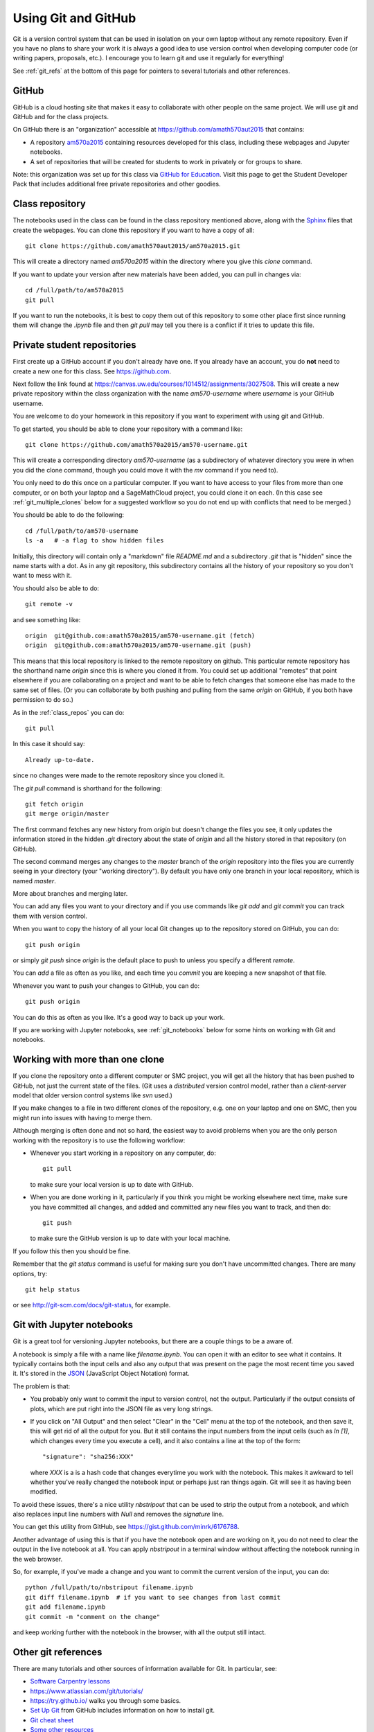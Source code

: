 
.. _git:

Using Git and GitHub
====================


Git is a version control system that can be used in isolation on your own
laptop without any remote repository.  Even if you have no plans to share your
work it is always a good idea to use version control when developing computer
code (or writing papers, proposals, etc.).  I encourage you to learn git and
use it regularly for everything!

See :ref:`git_refs` at the bottom of this page for pointers to several
tutorials and other references.

.. _git_org:

GitHub
------

GitHub is a cloud hosting site that makes it easy to collaborate with other
people on the same project.  We will use git and GitHub and for the class
projects.  

On GitHub there is an "organization" 
accessible at `<https://github.com/amath570aut2015>`_ that contains:

- A repository `am570a2015 <https://github.com/amath570aut2015/am570a2015>`_
  containing resources developed for this class, including these webpages and 
  Jupyter notebooks.  

- A set of repositories that will be created for students to work in
  privately or for groups to share.


Note: this organization was set up for this class via `GitHub for Education
<https://education.github.com/>`_.  Visit this page to get the Student
Developer Pack that includes additional free private repositories
and other goodies.


.. _class_repos:

Class repository
----------------

The notebooks used in the class can be found in the class repository mentioned
above, along with the `Sphinx <http://sphinx-doc.org/>`_
files that create the webpages.  
You can clone this repository if you want to have a copy of all::

    git clone https://github.com/amath570aut2015/am570a2015.git

This will create a directory named `am570a2015` within the directory where you
give this `clone` command.

If you want to update your version after new materials have been added, you
can pull in changes via::

    cd /full/path/to/am570a2015
    git pull

If you want to run the notebooks, it is best to copy them out of this
repository to some other place first since running them will change the
`.ipynb` file and then `git pull` may tell you there is a conflict if it
tries to update this file.

.. _git_students:

Private student repositories 
----------------------------

First create up a GitHub account if you don't already have one.  If you
already have an account, you do **not** need to create a new one for this class.
See `<https://github.com>`_.

Next follow the link found at 
`<https://canvas.uw.edu/courses/1014512/assignments/3027508>`_.
This will create a new private repository within the class organization with
the name `am570-username` where `username` is your GitHub username.

You are welcome to do your homework in this repository if you want to
experiment with using git and GitHub.

To get started, you should be able to clone your repository with a command like::

    git clone https://github.com/amath570a2015/am570-username.git

This will create a corresponding directory `am570-username` (as a
subdirectory of whatever directory you were in when you did the clone
command, though you could move it with the `mv` command if you need to).

You only need to do this once on a particular computer.  If you want to have
access to your files from more than one computer, or on both your laptop and
a SageMathCloud project, you could clone it on each.  (In this case see 
:ref:`git_multiple_clones` below for a suggested workflow so you do not end up
with conflicts that need to be merged.)

You should be able to do the following::

    cd /full/path/to/am570-username
    ls -a   # -a flag to show hidden files

Initially, this directory will contain only a "markdown" file `README.md`
and a subdirectory `.git` that is "hidden" since the name starts with a dot.
As in any git repository, this subdirectory contains all the history of your
repository so you don't want to mess with it.

You should also be able to do::

    git remote -v

and see something like::

    origin  git@github.com:amath570a2015/am570-username.git (fetch)
    origin  git@github.com:amath570a2015/am570-username.git (push)

This means that this local repository is linked to the remote repository on
github.  This particular remote repository has the shorthand name `origin`
since this is where you cloned it from.  You could set up additional
"remotes" that point elsewhere if you are collaborating on a project and
want to be able to fetch changes that someone else has made to the same set
of files.  (Or you can collaborate by both pushing and pulling from the same
`origin` on GitHub, if you both have permission to do so.)

As in the :ref:`class_repos` you can do::

    git pull

In this case it should say::

    Already up-to-date.

since no changes were made to the remote repository since you cloned it.

The `git pull` command is shorthand for the following::

    git fetch origin
    git merge origin/master

The first command fetches any new history from `origin` but doesn't change
the files you see, it only updates the information stored in the hidden
`.git`  directory about the state of `origin` and all the history stored in
that repository (on GitHub).

The second command merges any changes to the `master` branch of the `origin`
repository into the files you are currently seeing in your directory (your
"working directory"). 
By default you have only one branch in your local repository, which is named
`master`.

More about branches and merging later. 


You can add any files you want to your directory and if you use 
commands like `git add` and `git commit` you can track them with version
control.  

When you want to copy the history of all your local Git changes up to the
repository stored on GitHub, you can do::

    git push origin

or simply `git push` since `origin` is the default place to push to unless
you specify a different `remote`.


You can `add` a file as often as you like, and each time you `commit` you are
keeping a new snapshot of that file.

Whenever you want to push your changes to GitHub, you can do::

    git push origin

You can do this as often as you like.  It's a good way to back up your work.

If you are working with Jupyter notebooks, see
:ref:`git_notebooks` below for some hints on working with Git and notebooks.

.. _git_multiple_clones:

Working with more than one clone
--------------------------------

If you clone the repository onto a different computer or SMC project,
you will get all the history that has been pushed to GitHub, not just the
current state of the files.   (Git uses a *distributed* version control
model, rather than a *client-server* model that older version control
systems like `svn` used.)   

If you make changes to a file in two different clones of the repository,
e.g. one on your laptop and one on SMC, then you might run into issues with
having to merge them. 

Although merging is often done and not so hard, 
the easiest way to avoid problems when you are the only person working with
the repository is to use the following workflow:

- Whenever you start working in a repository on any computer, do::

    git pull

  to make sure your local version is up to date with GitHub.

- When you are done working in it, particularly if you think you might be
  working elsewhere next time, make sure you have committed all changes, and
  added and committed any new files you want to track, and then do::

    git push

  to make sure the GitHub version is up to date with your local machine.

If you follow this then you should be fine.  

Remember that the `git status` command is useful for making sure you don't
have uncommitted changes.  There are many options, try::

    git help status

or see `<http://git-scm.com/docs/git-status>`_, for example.

.. _git_notebooks:

Git with Jupyter notebooks
--------------------------

Git is a great tool for versioning Jupyter notebooks, but there are a couple
things to be a aware of.

A notebook is simply a file with a name like `filename.ipynb`.  You can open
it with an editor to see what it contains.  It typically contains both the
input cells and also any output that was present on the page the most recent
time you saved it.  It's stored in the  `JSON <http://www.json.org/>`_
(JavaScript Object Notation) format.

The problem is that:

- You probably only want to commit the input to version control, not the
  output.  Particularly if the output consists of plots, which are put right
  into the JSON file as very long strings.

- If you click on "All Output" and then select "Clear" in the "Cell"
  menu at the top of the notebook, and then save it, this will get rid of
  all the output for you.  But it still contains the input numbers from
  the input cells (such as `In [1]`, which changes every time you execute a
  cell), and it also contains a line at the top of the form::
    "signature": "sha256:XXX"
  where `XXX` is a is a hash code that changes everytime you work with the
  notebook.  This makes it awkward to tell whether you've really changed 
  the notebook input or perhaps just ran things again.  Git will see it as 
  having been modified.

To avoid these issues, there's a nice utility `nbstripout` that can be used
to strip the output from a notebook, and which also replaces input line
numbers with `Null` and removes the `signature` line.  

You can get this utility from GitHub, see 
`<https://gist.github.com/minrk/6176788>`_.


Another advantage of using this is that if you have the notebook open and
are working on it, you do not need to clear the output in the live notebook
at all.  You can apply `nbstripout` in a terminal window without affecting
the notebook running in the web browser.  

So, for example, if you've made a change and you want to commit the current
version of the input, you can do::

    python /full/path/to/nbstripout filename.ipynb
    git diff filename.ipynb  # if you want to see changes from last commit
    git add filename.ipynb
    git commit -m "comment on the change"

and keep working further with the notebook in the browser, with all the
output still intact.

.. _git_refs:

Other git references
--------------------

There are many tutorials and other sources of information available for Git.
In particular, see:

- `Software Carpentry lessons <http://swcarpentry.github.io//git-novice/index.html>`_
- `<https://www.atlassian.com/git/tutorials/>`_
- `<https://try.github.io/>`_ walks you through some basics.
- `Set Up Git <https://help.github.com/articles/set-up-git/>`_ from GitHub
  includes information on how to install git.
- `Git cheat sheet
  <https://education.github.com/git-cheat-sheet-education.pdf>`_
- `Some other resources <https://help.github.com/articles/good-resources-for-learning-git-and-github/>`_
- `Pro Git book <http://git-scm.com/doc>`_
- Try googling "git tutorial" or a particular command such as "git pull".
- Once you have git installed, type e.g. `git help pull` in a shell.
- See also `GitHub Desktop <https://desktop.github.com/>`_ if you're looking
  for an app to make it easier to interact with GitHub.

